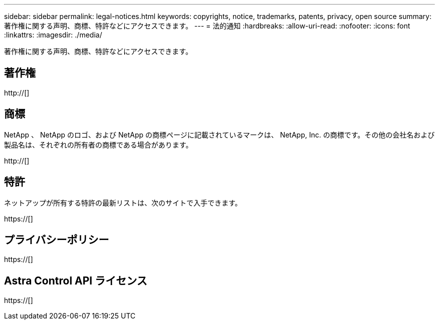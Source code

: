 ---
sidebar: sidebar 
permalink: legal-notices.html 
keywords: copyrights, notice, trademarks, patents, privacy, open source 
summary: 著作権に関する声明、商標、特許などにアクセスできます。 
---
= 法的通知
:hardbreaks:
:allow-uri-read: 
:nofooter: 
:icons: font
:linkattrs: 
:imagesdir: ./media/


[role="lead lead"]
著作権に関する声明、商標、特許などにアクセスできます。



== 著作権

http://[]



== 商標

NetApp 、 NetApp のロゴ、および NetApp の商標ページに記載されているマークは、 NetApp, Inc. の商標です。その他の会社名および製品名は、それぞれの所有者の商標である場合があります。

http://[]



== 特許

ネットアップが所有する特許の最新リストは、次のサイトで入手できます。

https://[]



== プライバシーポリシー

https://[]



== Astra Control API ライセンス

https://[]
